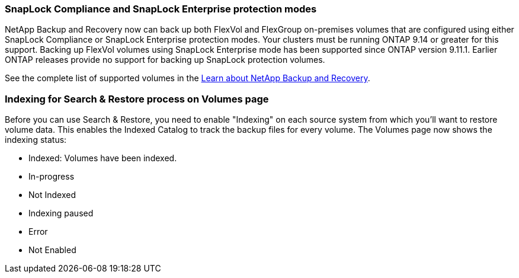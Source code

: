 === SnapLock Compliance and SnapLock Enterprise protection modes 

NetApp Backup and Recovery now can back up both FlexVol and FlexGroup on-premises volumes that are configured using either SnapLock Compliance or SnapLock Enterprise protection modes. Your clusters must be running ONTAP 9.14 or greater for this support. Backing up FlexVol volumes using SnapLock Enterprise mode has been supported since ONTAP version 9.11.1. Earlier ONTAP releases provide no support for backing up SnapLock protection volumes.

See the complete list of supported volumes in the https://docs.netapp.com/us-en/data-services-backup-recovery/concept-backup-to-cloud.html[Learn about NetApp Backup and Recovery].


=== Indexing for Search & Restore process on Volumes page
Before you can use Search & Restore, you need to enable "Indexing" on each source system from which you'll want to restore volume data. This enables the Indexed Catalog to track the backup files for every volume. The Volumes page now shows the indexing status: 

* Indexed: Volumes have been indexed.
* In-progress 
* Not Indexed 
* Indexing paused
* Error
* Not Enabled